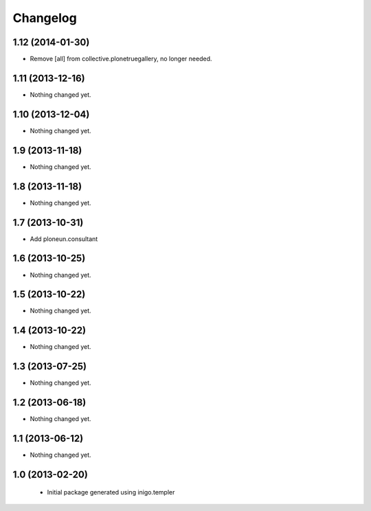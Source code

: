 Changelog
=========

1.12 (2014-01-30)
-----------------

- Remove [all] from collective.plonetruegallery, no longer needed.


1.11 (2013-12-16)
-----------------

- Nothing changed yet.


1.10 (2013-12-04)
-----------------

- Nothing changed yet.


1.9 (2013-11-18)
----------------

- Nothing changed yet.


1.8 (2013-11-18)
----------------

- Nothing changed yet.


1.7 (2013-10-31)
----------------

- Add ploneun.consultant


1.6 (2013-10-25)
----------------

- Nothing changed yet.


1.5 (2013-10-22)
----------------

- Nothing changed yet.


1.4 (2013-10-22)
----------------

- Nothing changed yet.


1.3 (2013-07-25)
----------------

- Nothing changed yet.


1.2 (2013-06-18)
----------------

- Nothing changed yet.


1.1 (2013-06-12)
----------------

- Nothing changed yet.


1.0 (2013-02-20)
----------------

 - Initial package generated using inigo.templer
